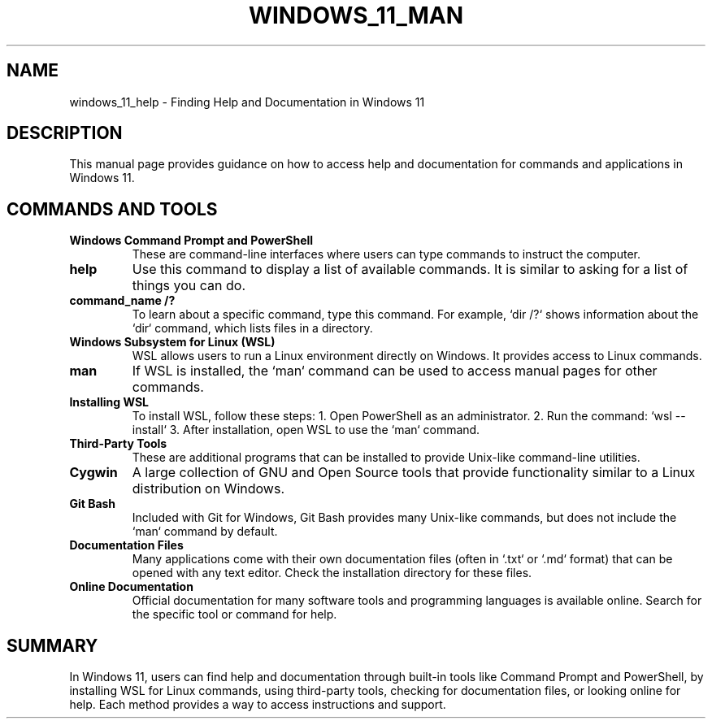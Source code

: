 .\" Manpage for Windows 11 Help and Documentation
.TH WINDOWS_11_MAN 1 "December 2024" "User Manual" "Windows 11 Cjâvrí Man"
.SH NAME
windows_11_help \- Finding Help and Documentation in Windows 11

.SH DESCRIPTION
This manual page provides guidance on how to access help and documentation for commands and applications in Windows 11.

.SH COMMANDS AND TOOLS

.TP
.B Windows Command Prompt and PowerShell
These are command-line interfaces where users can type commands to instruct the computer.

.TP
.B help
Use this command to display a list of available commands. It is similar to asking for a list of things you can do.

.TP
.B command_name /?
To learn about a specific command, type this command. For example, `dir /?` shows information about the `dir` command, which lists files in a directory.

.TP
.B Windows Subsystem for Linux (WSL)
WSL allows users to run a Linux environment directly on Windows. It provides access to Linux commands.

.TP
.B man
If WSL is installed, the `man` command can be used to access manual pages for other commands.

.TP
.B Installing WSL
To install WSL, follow these steps:
1. Open PowerShell as an administrator.
2. Run the command: `wsl --install`
3. After installation, open WSL to use the `man` command.

.TP
.B Third-Party Tools
These are additional programs that can be installed to provide Unix-like command-line utilities.

.TP
.B Cygwin
A large collection of GNU and Open Source tools that provide functionality similar to a Linux distribution on Windows.

.TP
.B Git Bash
Included with Git for Windows, Git Bash provides many Unix-like commands, but does not include the `man` command by default.

.TP
.B Documentation Files
Many applications come with their own documentation files (often in `.txt` or `.md` format) that can be opened with any text editor. Check the installation directory for these files.

.TP
.B Online Documentation
Official documentation for many software tools and programming languages is available online. Search for the specific tool or command for help.

.SH SUMMARY
In Windows 11, users can find help and documentation through built-in tools like Command Prompt and PowerShell, by installing WSL for Linux commands, using third-party tools, checking for documentation files, or looking online for help. Each method provides a way to access instructions and support.
